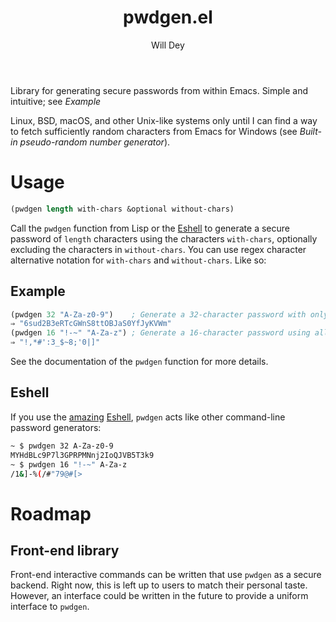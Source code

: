 #+title: pwdgen.el
#+author: Will Dey
Library for generating secure passwords from within Emacs.  Simple and intuitive; see [[Example]]

Linux, BSD, macOS, and other Unix-like systems only until I can find a way to fetch sufficiently random characters from Emacs for Windows (see [[Built-in pseudo-random number generator]]).

* Usage
#+begin_src emacs-lisp
(pwdgen length with-chars &optional without-chars)
#+end_src
Call the ~pwdgen~ function from Lisp or the [[https://masteringemacs.org/article/complete-guide-mastering-eshell][Eshell]] to generate a secure password of ~length~ characters using the characters ~with-chars~, optionally excluding the characters in ~without-chars~.  You can use regex character alternative notation for ~with-chars~ and ~without-chars~.  Like so:

** Example
#+begin_src emacs-lisp
(pwdgen 32 "A-Za-z0-9")    ; Generate a 32-character password with only alphanumeric characters
⇒ "6sud2B3eRTcGWnS8ttOBJaS0YfJyKVWm"
(pwdgen 16 "!-~" "A-Za-z") ; Generate a 16-character password using all printable ASCII characters EXCEPT letters
⇒ "!,*#':3_$~8;'0|]"
#+end_src

See the documentation of the ~pwdgen~ function for more details.

** Eshell
If you use the [[https://masteringemacs.org/article/complete-guide-mastering-eshell][amazing]] [[https://www.gnu.org/software/emacs/manual/html_mono/eshell.html][Eshell]], ~pwdgen~ acts like other command-line password generators:
#+begin_src sh
~ $ pwdgen 32 A-Za-z0-9
MYHdBLc9P7l3GPRPMNnj2IoQJVB5T3k9
~ $ pwdgen 16 "!-~" A-Za-z
/1&]-%(/#"79@#[>
#+end_src

* Roadmap
** Front-end library
Front-end interactive commands can be written that use ~pwdgen~ as a secure backend.  Right now, this is left up to users to match their personal taste.  However, an interface could be written in the future to provide a uniform interface to ~pwdgen~.
